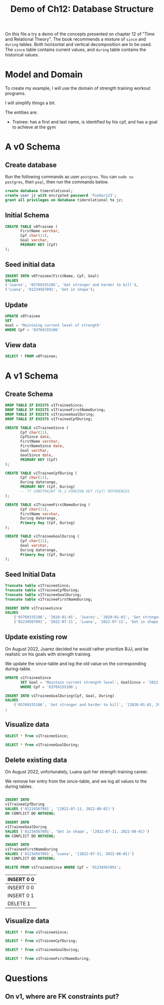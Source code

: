 #+TITLE: Demo of Ch12: Database Structure
#+PROPERTY: header-args:sql    :engine "postgresql" :dbhost "127.0.0.1" :dbport 5432 :dbuser "jz" :dbpassword "Foobar123" :database "timerelational"

On this file a try a demo of the concepts presented on chapter 12 of
"Time and Relational Theory". The book recommends a mixture of ~since~
and ~during~ tables. Both horizontal and vertical decomposition are to
be used. The ~since~ table contains current values, and ~during~ table
contains the historical values.

* Model and Domain

To create my example, I will use the domain of strength training
workout programs.

I will simplify things a bit.

The entities are:

- Trainee: has a first and last name, is identified by his cpf, and
  has a goal to achieve at the gym

* A v0 Schema
** Create database

Run the following commands as user ~postgres~. You can ~sudo su
postgres~, then ~psql~, then run the commands below.

#+begin_src sql
create database timerelational;
create user jz with encrypted password 'Foobar123';
grant all privileges on database timerelational to jz;
#+end_src

** Initial Schema

#+begin_src sql
CREATE TABLE v0Trainee (
       FirstName varchar,
       Cpf char(11),
       Goal varchar,
       PRIMARY KEY (Cpf)
);
#+end_src

#+RESULTS:
| CREATE TABLE |
|--------------|

** Seed initial data

#+begin_src sql
	INSERT INTO v0Trainee(FirstName, Cpf, Goal)
	VALUES
	('Juarez', '03769155106', 'Get stronger and harder to kill'),
	('Luana', '01234567891', 'Get in shape');
#+end_src

#+RESULTS:
| INSERT 0 2 |
|------------|

** Update

#+begin_src sql
	UPDATE v0Trainee
	SET
	Goal = 'Maintaing current level of strength'
	WHERE Cpf = '03769155106'
#+end_src

#+RESULTS:
| UPDATE 1 |
|----------|

** View data

#+begin_src sql
	SELECT * FROM v0Trainee;
#+end_src

#+RESULTS:
| firstname |         cpf | goal                                |
|-----------+-------------+-------------------------------------|
| Luana     | 01234567891 | Get in shape                        |
| Juarez    | 03769155106 | Maintaing current level of strength |

* A v1 Schema
** Create Schema

#+begin_src sql
DROP TABLE IF EXISTS v1TraineeSince;
DROP TABLE IF EXISTS v1TraineeFirstNameDuring;
DROP TABLE IF EXISTS v1TraineeGoalDuring;
DROP TABLE IF EXISTS v1TraineeCpfDuring;

CREATE TABLE v1TraineeSince (
       Cpf char(11),
       CpfSince date,
       FirstName varchar,
       FirstNameSince date,
       Goal varchar,
       GoalSince date,
       PRIMARY KEY (Cpf)
);

CREATE TABLE v1TraineeCpfDuring (
       Cpf char(11),
       During daterange,
       PRIMARY KEY (Cpf, During)
       -- ?? CONSTRAINT fk_1 FOREIGN KEY (Cpf) REFERENCES
);

CREATE TABLE v1TraineeFirstNameDuring (
       Cpf char(11),
       FirstName varchar,
       During daterange,
       Primary Key (Cpf, During)
);

CREATE TABLE v1TraineeGoalDuring (
       Cpf char(11),
       Goal varchar,
       During daterange,
       Primary Key (Cpf, During)
);
#+end_src

#+RESULTS:
| DROP TABLE   |
|--------------|
| DROP TABLE   |
| DROP TABLE   |
| DROP TABLE   |
| CREATE TABLE |
| CREATE TABLE |
| CREATE TABLE |
| CREATE TABLE |

** Seed Initial Data

#+begin_src sql
Truncate table v1TraineeSince;
Truncate table v1TraineeCpfDuring;
Truncate table v1TraineeGoalDuring;
Truncate table v1TraineeFirstNameDuring;

INSERT INTO v1TraineeSince
VALUES
	('03769155106', '2020-01-01', 'Juarez', '2020-01-01', 'Get stronger and harder to kill', '2020-01-01'),
	('01234567891', '2022-07-11', 'Luana', '2022-07-11', 'Get in shape', '2022-07-11');
#+end_src

#+RESULTS:
| TRUNCATE TABLE |
|----------------|
| TRUNCATE TABLE |
| TRUNCATE TABLE |
| TRUNCATE TABLE |
| INSERT 0 2     |

** Update existing row

On August 2022, Juarez decided he would rather prioritize BJJ, and be
realistic on his goals with strength training.

We update the since-table and log the old value on the corresponding
during-table.

#+begin_src sql
UPDATE v1TraineeSince
       SET Goal = 'Maintain current strength level', GoalSince = '2022-08-01'
       WHERE Cpf = '03769155106';

INSERT INTO v1TraineeGoalDuring(Cpf, Goal, During)
VALUES
	('03769155106', 'Get stronger and harder to kill', '[2020-01-01, 2022-08-01)');
;
#+end_src

#+RESULTS:
| UPDATE 1   |
|------------|
| INSERT 0 1 |

** Visualize data

#+begin_src sql
	SELECT * from v1TraineeSince;
#+end_src

#+RESULTS:
|         cpf |   cpfsince | firstname | firstnamesince | goal                            |  goalsince |
|-------------+------------+-----------+----------------+---------------------------------+------------|
| 01234567891 | 2022-07-11 | Luana     |     2022-07-11 | Get in shape                    | 2022-07-11 |
| 03769155106 | 2020-01-01 | Juarez    |     2020-01-01 | Maintain current strength level | 2022-08-01 |

#+begin_src sql
	SELECT * from v1TraineeGoalDuring;
#+end_src

#+RESULTS:
|         cpf | goal                            | during                  |
|-------------+---------------------------------+-------------------------|
| 03769155106 | Get stronger and harder to kill | [2020-01-01,2022-08-01) |

** Delete existing data

On August 2022, unfortunately, Luana quit her strength training
career.

We remove her entry from the since-table, and we log all values to the
during tables.

#+begin_src sql

	INSERT INTO
	v1TraineeCpfDuring
	VALUES ('01234567891', '[2022-07-11, 2022-08-01)')
	ON CONFLICT DO NOTHING;

	INSERT INTO
	v1TraineeGoalDuring
	VALUES ('01234567891', 'Get in shape', '[2022-07-11, 2022-08-01)')
	ON CONFLICT DO NOTHING;

	INSERT INTO
	v1TraineeFirstNameDuring
	VALUES ('01234567891', 'Luana', '[2022-07-11, 2022-08-01)')
	ON CONFLICT DO NOTHING;

	DELETE FROM v1TraineeSince WHERE Cpf = '01234567891';
	#+end_src

        #+RESULTS:
        | INSERT 0 0 |
        |------------|
        | INSERT 0 0 |
        | INSERT 0 1 |
        | DELETE 1   |
** Visualize data

#+begin_src sql
	SELECT * from v1TraineeSince;
#+end_src

#+RESULTS:
|         cpf |   cpfsince | firstname | firstnamesince | goal                            |  goalsince |
|-------------+------------+-----------+----------------+---------------------------------+------------|
| 03769155106 | 2020-01-01 | Juarez    |     2020-01-01 | Maintain current strength level | 2022-08-01 |

#+begin_src sql
	SELECT * from v1TraineeCpfDuring;
#+end_src

#+RESULTS:
|         cpf | during                  |
|-------------+-------------------------|
| 01234567891 | [2022-07-11,2022-08-01) |

#+begin_src sql
	SELECT * from v1TraineeGoalDuring;
#+end_src

#+RESULTS:
|         cpf | goal                            | during                  |
|-------------+---------------------------------+-------------------------|
| 03769155106 | Get stronger and harder to kill | [2020-01-01,2022-08-01) |
| 01234567891 | Get in shape                    | [2022-07-11,2022-08-01) |


#+begin_src sql
	SELECT * from v1TraineeFirstNameDuring;
#+end_src

#+RESULTS:
|         cpf | firstname | during                  |
|-------------+-----------+-------------------------|
| 01234567891 | Luana     | [2022-07-11,2022-08-01) |

* Questions

** On v1, where are FK constraints put?
